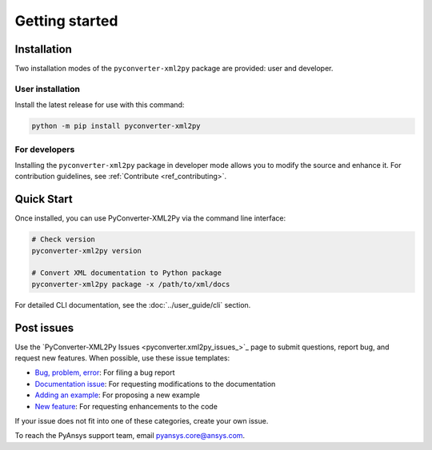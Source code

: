 Getting started
===============

.. _installation:

Installation
------------

Two installation modes of the ``pyconverter-xml2py`` package are provided: user and developer.

User installation
^^^^^^^^^^^^^^^^^

Install the latest release for use with this command:

.. code:: bash

    python -m pip install pyconverter-xml2py


For developers
^^^^^^^^^^^^^^

Installing the ``pyconverter-xml2py`` package in developer mode allows you to modify the source and enhance it.
For contribution guidelines, see :ref:`Contribute <ref_contributing>`.

Quick Start
-----------

Once installed, you can use PyConverter-XML2Py via the command line interface:

.. code:: bash

    # Check version
    pyconverter-xml2py version

    # Convert XML documentation to Python package
    pyconverter-xml2py package -x /path/to/xml/docs

For detailed CLI documentation, see the :doc:`../user_guide/cli` section.

Post issues
-----------

Use the `PyConverter-XML2Py Issues <pyconverter.xml2py_issues_>`_ page to submit questions,
report bug, and request new features. When possible, use these issue templates:

* `Bug, problem, error <https://github.com/ansys/pyconverter-xml2py/issues/new?assignees=&labels=bug&projects=&template=bug.yml&title=Bug+located+in+...>`_:
  For filing a bug report
* `Documentation issue <https://github.com/ansys/pyconverter-xml2py/issues/new?assignees=&labels=documentation&projects=&template=documentation.yml&title=Modify+...>`_:
  For requesting modifications to the documentation
* `Adding an example <https://github.com/ansys/pyconverter-xml2py/issues/new?assignees=&labels=example&projects=&template=examples.yml&title=Example+proposal%3A+...>`_:
  For proposing a new example
* `New feature <https://github.com/ansys/pyconverter-xml2py/issues/new?assignees=&labels=enhancement&projects=&template=feature.yml&title=Add+...>`_:
  For requesting enhancements to the code


If your issue does not fit into one of these categories, create your own issue.

To reach the PyAnsys support team, email `pyansys.core@ansys.com <pyansys.core@ansys.com>`_.

